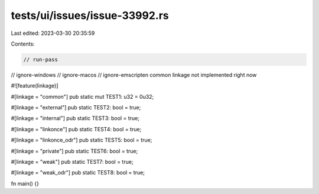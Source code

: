 tests/ui/issues/issue-33992.rs
==============================

Last edited: 2023-03-30 20:35:59

Contents:

.. code-block:: rs

    // run-pass
// ignore-windows
// ignore-macos
// ignore-emscripten common linkage not implemented right now

#![feature(linkage)]

#[linkage = "common"]
pub static mut TEST1: u32 = 0u32;

#[linkage = "external"]
pub static TEST2: bool = true;

#[linkage = "internal"]
pub static TEST3: bool = true;

#[linkage = "linkonce"]
pub static TEST4: bool = true;

#[linkage = "linkonce_odr"]
pub static TEST5: bool = true;

#[linkage = "private"]
pub static TEST6: bool = true;

#[linkage = "weak"]
pub static TEST7: bool = true;

#[linkage = "weak_odr"]
pub static TEST8: bool = true;

fn main() {}


